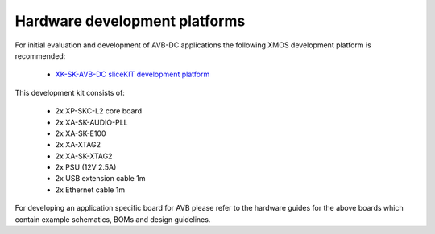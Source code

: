 Hardware development platforms
------------------------------

For initial evaluation and development of AVB-DC applications the following XMOS
development platform is recommended:

  * `XK-SK-AVB-DC sliceKIT development platform <http://www.xmos.com/products/reference-designs/avb>`_

This development kit consists of:

  * 2x XP-SKC-L2 core board
  * 2x XA-SK-AUDIO-PLL
  * 2x XA-SK-E100
  * 2x XA-XTAG2
  * 2x XA-SK-XTAG2
  * 2x PSU (12V 2.5A)
  * 2x USB extension cable 1m
  * 2x Ethernet cable 1m

For developing an application specific board for AVB please
refer to the hardware guides for the above boards which contain example
schematics, BOMs and design guidelines.
